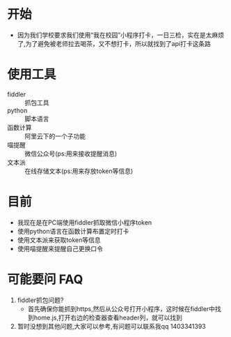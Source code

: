 * 开始
  - 因为我们学校要求我们使用“我在校园”小程序打卡，一日三检，实在是太麻烦了,为了避免被老师拉去喝茶，又不想打卡，所以就找到了api打卡这条路
* 使用工具
  - fiddler :: 抓包工具
  - python :: 脚本语言
  - 函数计算 :: 阿里云下的一个子功能
  - 喵提醒 :: 微信公众号(ps:用来接收提醒消息)
  - 文本派 :: 在线存储文本(ps:用来存放token等信息)
* 目前
  - 我现在是在PC端使用fiddler抓取微信小程序token
  - 使用python语言在函数计算布置定时打卡
  - 使用文本派来获取token等信息
  - 使用喵提醒来提醒自己更换口令

* 可能要问 FAQ
  1. fiddler抓包问题?
     - 首先确保你能抓到https,然后从公众号打开小程序，这时候在fiddler中找到home.js,打开右边的检查器查看header列，就可以找到
  2. 暂时没想到其他问题,大家可以参考,有问题可以联系我qq 1403341393

  
